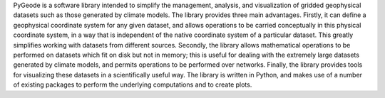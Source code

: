 PyGeode is a software library intended to simplify the management, analysis,
and visualization of gridded geophysical datasets such as those generated by
climate models. The library provides three main advantages. Firstly, it can
define a geophysical coordinate system for any given dataset, and allows
operations to be carried conceptually in this physical coordinate system, in
a way that is independent of the native coordinate system of a particular
dataset. This greatly simplifies working with datasets from different
sources. Secondly, the library allows mathematical operations to be performed
on datasets which fit on disk but not in memory; this is useful for dealing
with the extremely large datasets generated by climate models, and permits
operations to be performed over networks. Finally, the library provides tools
for visualizing these datasets in a scientifically useful way. The library is
written in Python, and makes use of a number of existing packages to perform
the underlying computations and to create plots.


